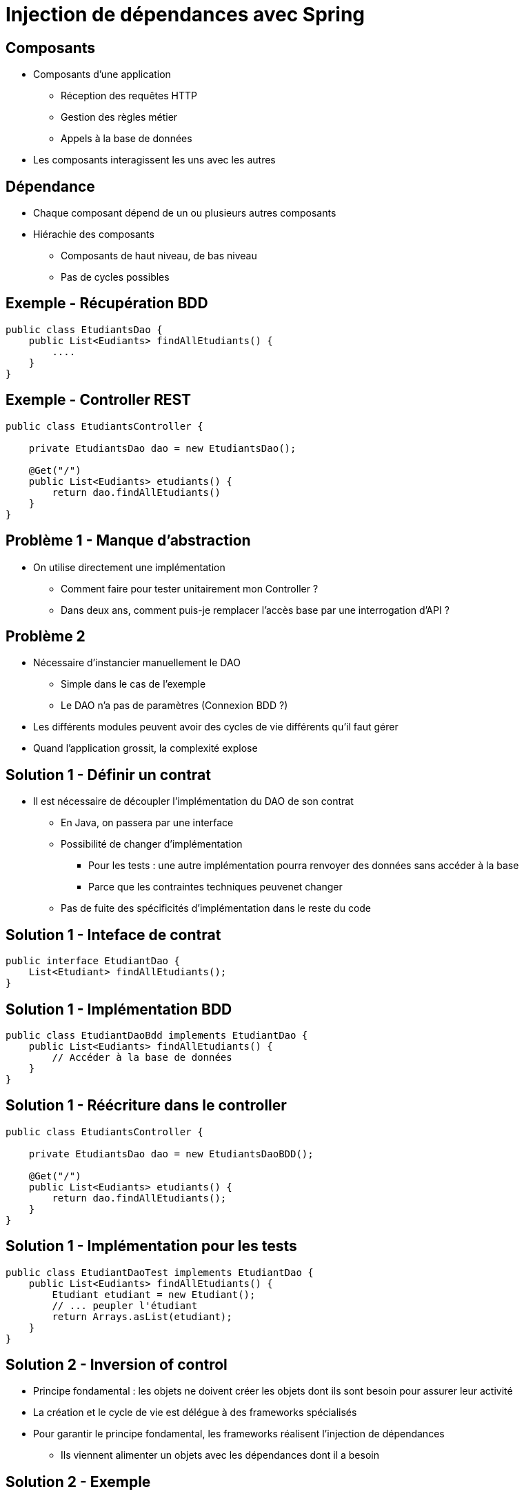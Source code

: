 :source-highlighter: highlightjs

= Injection de dépendances avec Spring

== Composants

* Composants d'une application
** Réception des requêtes HTTP
** Gestion des règles métier
** Appels à la base de données
* Les composants interagissent les uns avec les autres 

== Dépendance

* Chaque composant dépend de un ou plusieurs autres composants
* Hiérachie des composants
** Composants de haut niveau, de bas niveau
** Pas de cycles possibles  

== Exemple - Récupération BDD

[source, java]
----
public class EtudiantsDao {
    public List<Eudiants> findAllEtudiants() {
        ....
    }
}
----

== Exemple - Controller REST

[source, java]
----
public class EtudiantsController {

    private EtudiantsDao dao = new EtudiantsDao();

    @Get("/")
    public List<Eudiants> etudiants() {
        return dao.findAllEtudiants()
    }
}
----

== Problème 1 - Manque d'abstraction

* On utilise directement une implémentation
** Comment faire pour tester unitairement mon Controller ?
** Dans deux ans, comment puis-je remplacer l'accès base par une interrogation d'API ? 

== Problème 2

* Nécessaire d'instancier manuellement le DAO
** Simple dans le cas de l'exemple
** Le DAO n'a pas de paramètres (Connexion BDD ?)
* Les différents modules peuvent avoir des cycles de vie différents qu'il faut gérer
* Quand l'application grossit, la complexité explose

== Solution 1 - Définir un contrat

* Il est nécessaire de découpler l'implémentation du DAO de son contrat
** En Java, on passera par une interface
** Possibilité de changer d'implémentation
*** Pour les tests : une autre implémentation pourra renvoyer des données sans accéder à la base
*** Parce que les contraintes techniques peuvenet changer
** Pas de fuite des spécificités d'implémentation dans le reste du code

== Solution 1 - Inteface de contrat

[source, java]
----
public interface EtudiantDao {
    List<Etudiant> findAllEtudiants();
}
----

== Solution 1 - Implémentation BDD

[source, java]
----
public class EtudiantDaoBdd implements EtudiantDao {
    public List<Eudiants> findAllEtudiants() {
        // Accéder à la base de données
    }
}
----

== Solution 1 - Réécriture dans le controller

[source, java]
----
public class EtudiantsController {

    private EtudiantsDao dao = new EtudiantsDaoBDD();

    @Get("/")
    public List<Eudiants> etudiants() {
        return dao.findAllEtudiants();
    }
}
----

== Solution 1 - Implémentation pour les tests

[source, java]
----
public class EtudiantDaoTest implements EtudiantDao {
    public List<Eudiants> findAllEtudiants() {
        Etudiant etudiant = new Etudiant();
        // ... peupler l'étudiant
        return Arrays.asList(etudiant);
    }
}
----

== Solution 2 - Inversion of control

* Principe fondamental : les objets ne doivent créer les objets dont ils sont besoin pour assurer leur activité
* La création et le cycle de vie est délégue à des frameworks spécialisés
* Pour garantir le principe fondamental, les frameworks réalisent l'injection de dépendances
** Ils viennent alimenter un objets avec les dépendances dont il a besoin

== Solution 2 - Exemple 

[source, java]
----
public class EtudiantsController {

    @Inject
    private EtudiantsDao dao;

    @Get("/")
    public List<Eudiants> etudiants() {
        return dao.findAllEtudiants();
    }
}
----

== L'injection de dépendances en Java

* Dagger
* Guice
* *Spring DI*
* CDI

== Spring - Les beans

* Toute forme d'instance managée par Spring est appelé *Bean* 

== Configuraion des beans - 2 possibilités

* Par fichiers XML
** Avantage : très peu intrusif dans le code, pas de dépendance technique vers Spring
** Inconvénient : le XML est parfois verbeux

== Configuraion des beans - 2 possibilités

* Par annotation
** Avantage : plus de simplicité, refactoring simplifié
** Inconvénient : lien plus fort avec Spring
* Très pratique avec Spring Boot
** Scan du classpath
* Dans ce cours, nous utiliserons la configuration par annotations

== Les 3 formes d'injection avec Spring

* Constructeur : les composants sont passés en paramètres à l'instanciation
* Attribut : le composant est assigné directement à un attribut (même privé !)
* Setter : le composant à injecter est passé au setter correspondant

== Injection - Constructeur

[source, java]
----
public class EtudiantsController {

    private EtudiantsDao dao;

    @Inject
    public EtudiantsController(EtudiantsDao dao) {
        this.dao = dao;
    }

}
----

* Permet de 'prendre conscience' quand trop de compoosants sont injectés

== Injection - Attribut

[source, java]
----
public class EtudiantsController {

    @Inject
    private EtudiantsDao dao;

}
----

* Simplicité mais pas forcément très conforme aux principe de l'orienté objet

== Injection - Setter

[source, java]
----
public class EtudiantsController {

    private EtudiantsDao dao;

    @Inject
    public void setEtudiantDao(EtudiantDao dao) {
        this.dao = dao;
    }
}
----

== Déclarer un bean - Directement sur le type

* On pose une annotation `@Component` sur la classe d'implémentation

[source, java]
----
@Component
public class EtudiantDaoBdd implements EtudiantDao {
    public List<Eudiants> findAllEtudiants() {
    }
}
----

== Déclarer un bean - Directement sur le type

* Deux autres annotations sont à disposition
** @Service
** @Repository
* Elles permettent de donner plus de sémantique

== Déclarer un bean - Dans une classe de configuration

* La classe est annotée `@Configuraion`
* Elle contient des méthodes annotée `@Bean` qui vont renvoyer une instance
* La méthode peut prendre des paramètres qui seront injectés 

== Déclarer un bean - Dans une classe de configuration

[source, java]
----
@Configuration
public class DaoConfiguration {

    @Bean
    public EtudiantDao etudiantDao(ConnexionBdd connexionBdd) {
        ....
    }
}
----